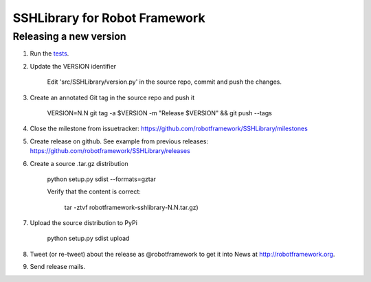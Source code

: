 SSHLibrary for Robot Framework
==============================

Releasing a new version
-----------------------
1. Run the `tests <atest/README.rst>`__.


2. Update the VERSION identifier

    Edit 'src/SSHLibrary/version.py' in the source repo, commit and push the changes.

3. Create an annotated Git tag in the source repo and push it

    VERSION=N.N git tag -a $VERSION -m "Release $VERSION" && git push --tags

4. Close the milestone from issuetracker: https://github.com/robotframework/SSHLibrary/milestones

5. Create release on github. See example from previous releases: https://github.com/robotframework/SSHLibrary/releases

6. Create a source .tar.gz distribution

    python setup.py sdist --formats=gztar

    Verify that the content is correct:

        tar -ztvf robotframework-sshlibrary-N.N.tar.gz)

7. Upload the source distribution to PyPi

    python setup.py sdist upload


8. Tweet (or re-tweet) about the release as @robotframework to get it into
   News at http://robotframework.org.

9. Send release mails.
